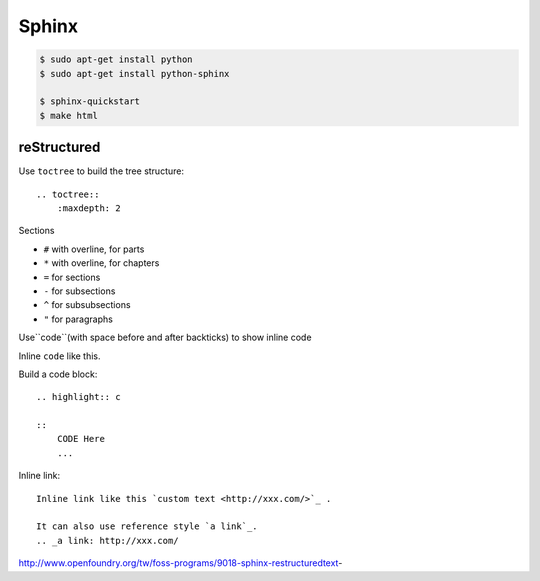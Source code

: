 ======
Sphinx
======


.. code-block:: bash

    $ sudo apt-get install python
    $ sudo apt-get install python-sphinx

    $ sphinx-quickstart
    $ make html

reStructured
============

Use ``toctree`` to build the tree structure::

    .. toctree::
        :maxdepth: 2

Sections

* ``#`` with overline, for parts
* ``*`` with overline, for chapters
* ``=`` for sections
* ``-`` for subsections
* ``^`` for subsubsections
* ``"`` for paragraphs



Use``code``(with space before and after backticks) to show inline code

Inline ``code`` like this.

Build a code block::

    .. highlight:: c

    ::
        CODE Here
        ...

Inline link::

    Inline link like this `custom text <http://xxx.com/>`_ .

    It can also use reference style `a link`_.
    .. _a link: http://xxx.com/

http://www.openfoundry.org/tw/foss-programs/9018-sphinx-restructuredtext-




